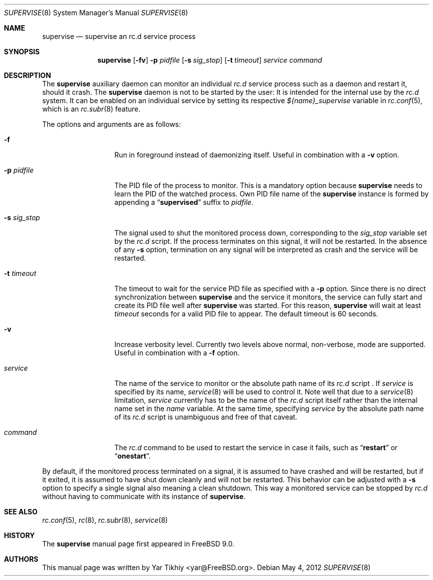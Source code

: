 .\" Copyright (c) 2012 Yar Tikhiy
.\" All rights reserved.
.\"
.\" Redistribution and use in source and binary forms, with or without
.\" modification, are permitted provided that the following conditions
.\" are met:
.\" 1. Redistributions of source code must retain the above copyright
.\"    notice, this list of conditions and the following disclaimer.
.\" 2. Redistributions in binary form must reproduce the above copyright
.\"    notice, this list of conditions and the following disclaimer in the
.\"    documentation and/or other materials provided with the distribution.
.\"
.\" THIS SOFTWARE IS PROVIDED BY THE AUTHOR AND CONTRIBUTORS ``AS IS'' AND
.\" ANY EXPRESS OR IMPLIED WARRANTIES, INCLUDING, BUT NOT LIMITED TO, THE
.\" IMPLIED WARRANTIES OF MERCHANTABILITY AND FITNESS FOR A PARTICULAR PURPOSE
.\" ARE DISCLAIMED.  IN NO EVENT SHALL THE AUTHOR OR CONTRIBUTORS BE LIABLE
.\" FOR ANY DIRECT, INDIRECT, INCIDENTAL, SPECIAL, EXEMPLARY, OR CONSEQUENTIAL
.\" DAMAGES (INCLUDING, BUT NOT LIMITED TO, PROCUREMENT OF SUBSTITUTE GOODS
.\" OR SERVICES; LOSS OF USE, DATA, OR PROFITS; OR BUSINESS INTERRUPTION)
.\" HOWEVER CAUSED AND ON ANY THEORY OF LIABILITY, WHETHER IN CONTRACT, STRICT
.\" LIABILITY, OR TORT (INCLUDING NEGLIGENCE OR OTHERWISE) ARISING IN ANY WAY
.\" OUT OF THE USE OF THIS SOFTWARE, EVEN IF ADVISED OF THE POSSIBILITY OF
.\" SUCH DAMAGE.
.\"
.\" $FreeBSD$
.\"
.Dd May 4, 2012
.Dt SUPERVISE 8
.Os
.Sh NAME
.Nm supervise
.Nd "supervise an rc.d service process"
.Sh SYNOPSIS
.Nm
.Op Fl fv
.Fl p Ar pidfile
.Op Fl s Ar sig_stop
.Op Fl t Ar timeout
.Ar service
.Ar command
.Sh DESCRIPTION
The
.Nm
auxiliary daemon can monitor an individual
.Pa rc.d
service process such as a daemon and restart it, should it crash.
The
.Nm
daemon is not to be started by the user:
It is intended for the internal use by the
.Pa rc.d
system.
It can be enabled on an individual service by setting its
respective
.Va ${name}_supervise
variable in
.Xr rc.conf 5 ,
which is an
.Xr rc.subr 8
feature.
.Pp
The options and arguments are as follows:
.Bl -tag -width ".Fl s Ar sig_stop"
.It Fl f
Run in foreground instead of daemonizing itself.
Useful in combination with a
.Fl v
option.
.It Fl p Ar pidfile
The PID file of the process to monitor.
This is a mandatory option because
.Nm
needs to learn the PID of the watched process.
Own PID file name of the
.Nm
instance is formed by appending a
.Dq Li supervised
suffix to
.Ar pidfile .
.It Fl s Ar sig_stop
The signal used to shut the monitored process down,
corresponding to the
.Va sig_stop
variable set by the
.Pa rc.d
script.
If the process terminates on this signal, it will not be restarted.
In the absence of any
.Fl s
option, termination on any signal will be interpreted as crash and
the service will be restarted.
.It Fl t Ar timeout
The timeout to wait for the service PID file as specified with a
.Fl p
option.
Since there is no direct synchronization between
.Nm
and the service it monitors, the service can fully start and create
its PID file well after
.Nm
was started.
For this reason,
.Nm
will wait at least
.Ar timeout
seconds for a valid PID file to appear.
The default timeout is 60 seconds.
.It Fl v
Increase verbosity level.
Currently two levels above normal, non-verbose, mode are supported.
Useful in combination with a
.Fl f
option.
.It Ar service
The name of the service to monitor or the absolute path name
of its
.Pa rc.d
script .
If
.Ar service
is specified by its name,
.Xr service 8
will be used to control it.
Note well that due to a
.Xr service 8
limitation,
.Ar service 
currently has to be the name of the
.Pa rc.d
script itself rather than the internal name set in the
.Va name
variable.
At the same time, specifying
.Ar service
by the absolute path name of its
.Pa rc.d
script is unambiguous and free of that caveat.
.It Ar command
The
.Pa rc.d
command to be used to restart the service in case it fails,
such as
.Dq Li restart
or
.Dq Li onestart .
.El
.Pp
By default, if the monitored process terminated on a signal,
it is assumed to have crashed and will be restarted, but if
it exited, it is assumed to have shut down cleanly and will
not be restarted.
This behavior can be adjusted with a
.Fl s
option to specify a single signal also meaning a clean shutdown.
This way a monitored service can be stopped by
.Pa rc.d
without having to communicate with its instance of
.Nm .
.Sh SEE ALSO
.Xr rc.conf 5 ,
.Xr rc 8 ,
.Xr rc.subr 8 ,
.Xr service 8
.Sh HISTORY
The
.Nm
manual page first appeared in
.Fx 9.0 .
.Sh AUTHORS
This
manual page was written by
.An Yar Tikhiy Aq yar@FreeBSD.org .
